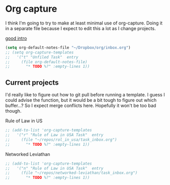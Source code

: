 # -*- in-config-file: t; lexical-binding: t  -*-

* Org capture 


I think I'm going to try to make at least minimal use of org-capture. Doing it in a separate file because I expect to edit this a lot as I change projects.

[[http://www.howardism.org/Technical/Emacs/capturing-intro.html][good intro]]


#+BEGIN_SRC emacs-lisp
  (setq org-default-notes-file "~/Dropbox/org/inbox.org")
  ;; (setq org-capture-templates 
  ;;   '("t" "Unfiled Task"  entry
  ;;     (file org-default-notes-file)
  ;;       "* TODO %?" :empty-lines 1))

#+END_SRC



** Current projects

I'd really like to figure out how to git pull before running a template. 
I guess I could advise the function, but it would be a bit tough to figure out which buffer...?
So I expect merge conflicts here.  Hopefully it won't be too bad though. 

Rule of Law in US

#+BEGIN_SRC emacs-lisp
  ;; (add-to-list 'org-capture-templates
  ;;   '("r" "Rule of Law in USA Task"  entry
  ;;     (file "~/repos/rol_in_usa/task_inbox.org")
  ;;       "* TODO %?" :empty-lines 1))
#+END_SRC

Networked Leviathan

#+BEGIN_SRC emacs-lisp
  ;; (add-to-list 'org-capture-templates
  ;;   '("n" "Rule of Law in USA Task"  entry
  ;;     (file "~/repos/networked-leviathan/task_inbox.org")
  ;;       "* TODO %?" :empty-lines 1))
#+END_SRC
